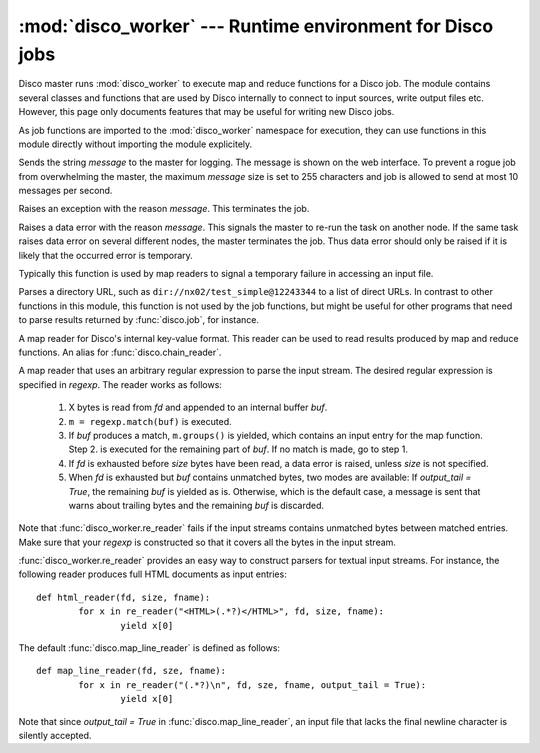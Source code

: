 
:mod:`disco_worker` --- Runtime environment for Disco jobs
==========================================================

.. module:: disco_worker
   :synopsis: Runtime environment for Disco jobs
   
Disco master runs :mod:`disco_worker` to execute map and reduce functions
for a Disco job. The module contains several classes and functions that
are used by Disco internally to connect to input sources, write output
files etc. However, this page only documents features that may be useful
for writing new Disco jobs.

As job functions are imported to the :mod:`disco_worker` namespace
for execution, they can use functions in this module directly without
importing the module explicitely.

.. function:: msg(message)

Sends the string *message* to the master for logging. The message is
shown on the web interface. To prevent a rogue job from overwhelming the
master, the maximum *message* size is set to 255 characters and job is
allowed to send at most 10 messages per second.

.. function:: err(message)

Raises an exception with the reason *message*. This terminates the job.

.. function:: data_err(message)

Raises a data error with the reason *message*. This signals the master to re-run
the task on another node. If the same task raises data error on several
different nodes, the master terminates the job. Thus data error should only be
raised if it is likely that the occurred error is temporary.

Typically this function is used by map readers to signal a temporary failure
in accessing an input file.

.. function:: parse_dir(dir_url)

Parses a directory URL, such as ``dir://nx02/test_simple@12243344`` to
a list of direct URLs. In contrast to other functions in this module,
this function is not used by the job functions, but might be useful for
other programs that need to parse results returned by :func:`disco.job`,
for instance.

.. function:: netstr_reader(fd, size, fname)

A map reader for Disco's internal key-value format. This reader can be
used to read results produced by map and reduce functions. An alias for
:func:`disco.chain_reader`.

.. function:: re_reader(regexp, fd, size, fname[, output_tail])

A map reader that uses an arbitrary regular expression to parse the input
stream. The desired regular expression is specified in *regexp*. The reader
works as follows:

 1. X bytes is read from *fd* and appended to an internal buffer *buf*.
 2. ``m = regexp.match(buf)`` is executed. 
 3. If *buf* produces a match, ``m.groups()`` is yielded, which contains an
    input entry for the map function. Step 2. is executed for the remaining
    part of *buf*. If no match is made, go to step 1. 
 4. If *fd* is exhausted before *size* bytes have been read, a data error is
    raised, unless *size* is not specified.
 5. When *fd* is exhausted but *buf* contains unmatched bytes, two modes are
    available: If *output_tail = True*, the remaining *buf* is yielded as is.
    Otherwise, which is the default case, a message is sent that warns about
    trailing bytes and the remaining *buf* is discarded.

Note that :func:`disco_worker.re_reader` fails if the input streams contains
unmatched bytes between matched entries. Make sure that your *regexp* is
constructed so that it covers all the bytes in the input stream.

:func:`disco_worker.re_reader` provides an easy way to construct parsers for
textual input streams. For instance, the following reader produces full HTML 
documents as input entries::

        def html_reader(fd, size, fname):
                for x in re_reader("<HTML>(.*?)</HTML>", fd, size, fname):
                        yield x[0]


The default :func:`disco.map_line_reader` is defined as follows::

        def map_line_reader(fd, sze, fname):
                for x in re_reader("(.*?)\n", fd, sze, fname, output_tail = True):
                        yield x[0]

Note that since *output_tail = True* in :func:`disco.map_line_reader`, an input
file that lacks the final newline character is silently accepted.



